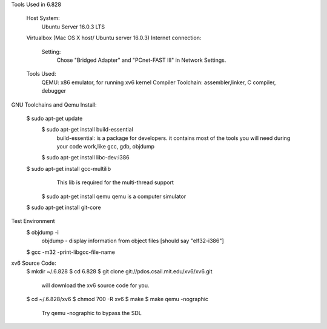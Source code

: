 Tools Used in 6.828
	
	Host System:
		Ubuntu Server 16.0.3 LTS
	Virtualbox (Mac OS X host/ Ubuntu server 16.0.3)
        Internet connection:
            Setting: 
                Chose "Bridged Adapter" and "PCnet-FAST III" in Network Settings. 

	Tools Used:
		QEMU: x86 emulator, for running xv6 kernel 
		Compiler Toolchain: assembler,linker, C compiler, debugger 

GNU Toolchains and Qemu Install:
	
    $ sudo apt-get update 
	$ sudo apt-get install build-essential
		build-essential: is a package for developers. it contains most of the tools you will need during your code work,like gcc, gdb, objdump
	$ sudo apt-get install libc-dev:i386 

    $ sudo apt-get install gcc-multilib
		This lib is required for the multi-thread support 
	$ sudo apt-get install qemu 
        qemu is a computer simulator 
    $ sudo apt-get install git-core 

Test Environment 
    $ objdump -i 
        objdump - display information from object files [should say "elf32-i386"]
    $ gcc -m32 -print-libgcc-file-name 
     

xv6 Source Code:
    $ mkdir ~/.6.828
    $ cd 6.828
    $ git clone git://pdos.csail.mit.edu/xv6/xv6.git 
        will download the xv6 source code for you.
    $ cd ~/.6.828/xv6 
    $ chmod 700 -R xv6 
    $ make 
    $ make qemu -nographic 
        Try qemu -nographic to bypass the SDL 

